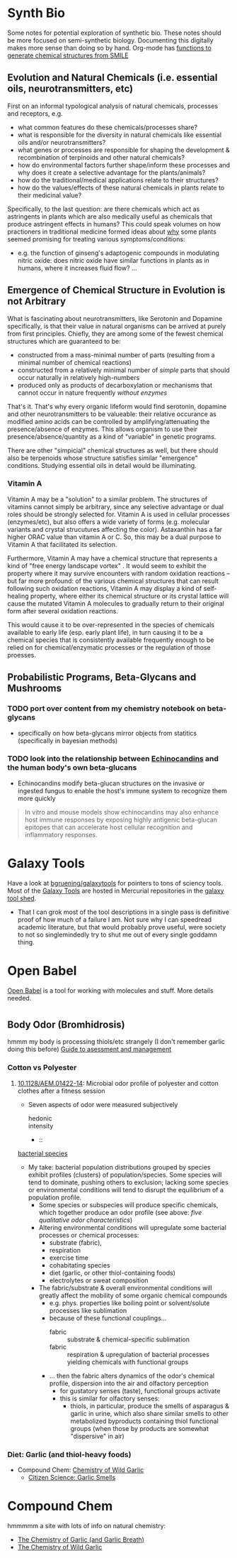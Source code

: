 * Synth Bio

Some notes for potential exploration of synthetic bio. These notes should be
more focused on semi-synthetic biology. Documenting this digitally makes more
sense than doing so by hand. Org-mode has [[https://kitchingroup.cheme.cmu.edu/blog/category/orgmode/5/][functions to generate chemical structures from SMILE]]

** Evolution and Natural Chemicals (i.e. essential oils, neurotransmitters, etc)

First on an informal typological analysis of natural chemicals, processes and
receptors, e.g.

+ what common features do these chemicals/processes share?
+ what is responsible for the diversity in natural chemicals like essential oils
  and/or neurotransmitters?
+ what genes or processes are responsible for shaping the development &
  recombination of terpinoids and other natural chemicals?
+ how do environmental factors further shape/inform these processes and why does it create a selective advantage for the plants/animals?
+ how do the traditional/medical applications relate to their structures?
+ how do the values/effects of these natural chemicals in plants relate to their medicinal value?

Specifically, to the last question: are there chemicals which act as astringents
in plants which are also medically useful as chemicals that produce astringent
effects in humans? This could speak volumes on how practioners in traditional
medicine formed ideas about _why_ some plants seemed promising for treating
various symptoms/conditions:

+ e.g. the function of ginseng's adaptogenic compounds in modulating nitric
  oxide: does nitric oxide have similar functions in plants as in humans, where
  it increases fluid flow? ...

** Emergence of Chemical Structure in Evolution is not Arbitrary

What is fascinating about neurotransmitters, like Serotonin and Dopamine
specifically, is that their value in natural organisms can be arrived at purely
from first principles. Chiefly, they are among some of the fewest chemical structures which are guaranteed to be:

+ constructed from a mass-minimal number of parts (resulting from a minimal number of chemical reactions)
+ constructed from a relatively minimal number of /simple/ parts that should occur naturally in relatively high-numbers
+ produced only as products of decarboxylation or mechanisms that cannot occur in nature frequently /without enzymes/

That's it. That's why every organic lifeform would find serotonin, dopamine and other neurotransmitters to be valueable: their relative occurance as modified amino acids can be controlled by amplifying/attenuating the presence/absence of enzymes. This allows organism to use their presence/absence/quantity as a kind of "variable" in genetic programs.

There are other "simpicial" chemical structures as well, but there should also
be terpenoids whose structure satisfies similar "emergence" conditions. Studying
essential oils in detail would be illuminating.


*** Vitamin A

Vitamin A may be a "solution" to a similar problem. The structures of vitamins cannot simply be arbitrary, since any selective advantage or dual roles
should be strongly selected for. Vitamin A is used in cellular processes (enzymes/etc), but also offers a wide variety of forms (e.g. molecular variants and
crystal strucutures affecting the color). Astaxanthin has a far higher ORAC value than vitamin A or C. So, this may be a dual purpose to Vitamin A that facilitated its selection.

Furthermore, Vitamin A may have a chemical structure that represents a kind of "free energy landscape vortex" . It would seem to exhibit the property where it may survive encounters 
with random oxidation reactions -- but far more profound: of the various chemical structures that can result following such oxidation reactions, Vitamin A may display a kind of self-healing
property, where either its chemical structure or its crystal lattice will cause the mutated Vitamin A molecules to gradually return to their original form after several oxidation reactions.

This would cause it to be over-represented in the species of chemicals available to early life (esp. early plant life), in turn causing it to be a chemical species that is consistently available
frequently enough to be relied on for chemical/enzymatic processes or the regulation of those proesses.

** Probabilistic Programs, Beta-Glycans and Mushrooms

*** TODO port over content from my chemistry notebook on beta-glycans
+ specifically on how beta-glycans mirror objects from statitics (specifically
  in bayesian methods)

*** TODO look into the relationship between [[https://en.wikipedia.org/wiki/Echinocandin][Echinocandins]] and the human body's own beta-glucans

+ Echinocandins modify beta-glucan structures on the invasive or ingested fungus
  to enable the host's immune system to recognize them more quickly

#+begin_quote
In vitro and mouse models show echinocandins may also enhance host immune
responses by exposing highly antigenic beta-glucan epitopes that can accelerate
host cellular recognition and inflammatory responses.
#+end_quote

* Galaxy Tools

Have a look at [[https://github.com/bgruening/galaxytools][bgruening/galaxytools]] for pointers to tons of sciency tools. Most of the [[https://galaxyproject.org/][Galaxy Tools]] are hosted in Mercurial repositories in the [[https://toolshed.g2.bx.psu.edu/][galaxy tool shed]].

+ That I can grok most of the tool descriptions in a single pass is definitive proof of how much of a failure I am. Not sure why I can speedread academic literature, but that would probably prove useful, were society to not so singlemindedly try to shut me out of every single goddamn thing.

* Open Babel

[[https://openbabel.org/wiki/XML][Open Babel]] is a tool for working with molecules and stuff. More details needed.


* 

** Body Odor (Bromhidrosis)

hmmm my body is processing thiols/etc strangely (I don't remember garlic doing
this before) [[https://www.racgp.org.au/afp/2013/may/hyperhidrosis-and-bromhidrosis/#7][Guide to asessment and management]]

*** Cotton vs Polyester
**** [[https://pubmed.ncbi.nlm.nih.gov/25128346/][10.1128/AEM.01422-14]]: Microbial odor profile of polyester and cotton clothes after a fitness session
+ Seven aspects of odor were measured subjectively
  - hedonic ::
  - intensity ::
  - ::


[[file:img/synthbio/body-odor-bacteria-strains.jpg][bacterial species]]

+ My take: bacterial population distributions grouped by species exhibit
  profiles (clusters) of population/species. Some species will tend to dominate,
  pushing others to exclusion; lacking some species or environmental conditions
  will tend to disrupt the equilibrium of a population profile.
  - Some species or subspecies will produce specific chemicals, which together produce an odor profile (see above: /five qualitative odor characteristics/)
  - Altering environmental conditions will upregulate some bacterial processes or chemical processes:
    - substrate (fabric),
    - respiration
    - exercise time
    - cohabitating species
    - diet (garlic, or other thiol-containing foods)
    - electrolytes or sweat composition
  - The fabric/substrate & overall environmental conditions will greatly affect the mobility of some organic chemical compounds
    - e.g. phys. properties like boiling point or solvent/solute processes like
      sublimation
    - because of these functional couplings...
      - fabric :: substrate & chemical-specific sublimation
      - fabric :: respiration & upregulation of bacterial processes yielding chemicals with functional groups
    - ... then the fabric alters dynamics of the odor's chemical profile, dispersion into the air and olfactory perception
      - for gustatory senses (taste), functional groups activate
      - this is similar for olfactory senses:
        - thiols, in particular, produce the smells of asparagus & garlic in
          urine, which also share similar smells to other metabolized byproducts
          containing thiol functional groups (when those by products are
          somewhat "dispersive" in air)


*** Diet: Garlic (and thiol-heavy foods)

+ Compound Chem: [[https://www.compoundchem.com/2014/05/05/what-compounds-cause-garlic-breath-the-chemistry-of-garlic/][Chemistry of Wild Garlic]]
  - [[https://www.sbs.com.au/food/article/2016/11/28/testing-life-hacks-citizen-science-does-stainless-steel-really-get-rid-garlic][Citizen Science: Garlic Smells]]



* Compound Chem

hmmmmm a site with lots of info on natural chemistry:
+ [[https://www.compoundchem.com/2014/05/05/what-compounds-cause-garlic-breath-the-chemistry-of-garlic/][The Chemistry of Garlic (and Garlic Breath)]]
+ [[https://www.compoundchem.com/2016/04/04/wild-garlic/][The Chemistry of Wild Garlic]]
